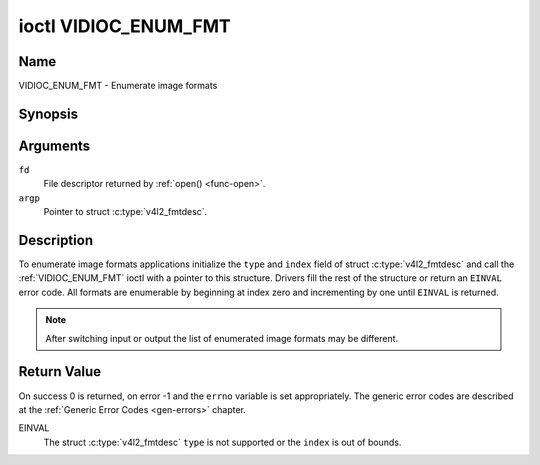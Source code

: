 .. Permission is granted to copy, distribute and/or modify this
.. document under the terms of the GNU Free Documentation License,
.. Version 1.1 or any later version published by the Free Software
.. Foundation, with no Invariant Sections, no Front-Cover Texts
.. and no Back-Cover Texts. A copy of the license is included at
.. Documentation/media/uapi/fdl-appendix.rst.
..
.. TODO: replace it to GFDL-1.1-or-later WITH no-invariant-sections

.. _VIDIOC_ENUM_FMT:

*********************
ioctl VIDIOC_ENUM_FMT
*********************

Name
====

VIDIOC_ENUM_FMT - Enumerate image formats


Synopsis
========

.. c:function:: int ioctl( int fd, VIDIOC_ENUM_FMT, struct v4l2_fmtdesc *argp )
    :name: VIDIOC_ENUM_FMT


Arguments
=========

``fd``
    File descriptor returned by :ref:`open() <func-open>`.

``argp``
    Pointer to struct :c:type:`v4l2_fmtdesc`.


Description
===========

To enumerate image formats applications initialize the ``type`` and
``index`` field of struct :c:type:`v4l2_fmtdesc` and call
the :ref:`VIDIOC_ENUM_FMT` ioctl with a pointer to this structure. Drivers
fill the rest of the structure or return an ``EINVAL`` error code. All
formats are enumerable by beginning at index zero and incrementing by
one until ``EINVAL`` is returned.

.. note::

   After switching input or output the list of enumerated image
   formats may be different.


.. tabularcolumns:: |p{4.4cm}|p{4.4cm}|p{8.7cm}|

.. c:type:: v4l2_fmtdesc

.. flat-table:: struct v4l2_fmtdesc
    :header-rows:  0
    :stub-columns: 0
    :widths:       1 1 2

    * - __u32
      - ``index``
      - Number of the format in the enumeration, set by the application.
	This is in no way related to the ``pixelformat`` field.
    * - __u32
      - ``type``
      - Type of the data stream, set by the application. Only these types
	are valid here: ``V4L2_BUF_TYPE_VIDEO_CAPTURE``,
	``V4L2_BUF_TYPE_VIDEO_CAPTURE_MPLANE``,
	``V4L2_BUF_TYPE_VIDEO_OUTPUT``,
	``V4L2_BUF_TYPE_VIDEO_OUTPUT_MPLANE``,
	``V4L2_BUF_TYPE_VIDEO_OVERLAY``,
	``V4L2_BUF_TYPE_SDR_CAPTURE``,
	``V4L2_BUF_TYPE_SDR_OUTPUT`` and
	``V4L2_BUF_TYPE_META_CAPTURE``.
	See :c:type:`v4l2_buf_type`.
    * - __u32
      - ``flags``
      - See :ref:`fmtdesc-flags`
    * - __u8
      - ``description``\ [32]
      - Description of the format, a NUL-terminated ASCII string. This
	information is intended for the user, for example: "YUV 4:2:2".
    * - __u32
      - ``pixelformat``
      - The image format identifier. This is a four character code as
	computed by the v4l2_fourcc() macro:
    * - :cspan:`2`

	.. _v4l2-fourcc:

	``#define v4l2_fourcc(a,b,c,d)``

	``(((__u32)(a)<<0)|((__u32)(b)<<8)|((__u32)(c)<<16)|((__u32)(d)<<24))``

	Several image formats are already defined by this specification in
	:ref:`pixfmt`.

	.. attention::

	   These codes are not the same as those used
	   in the Windows world.
    * - __u32
      - ``reserved``\ [4]
      - Reserved for future extensions. Drivers must set the array to
	zero.



.. tabularcolumns:: |p{6.6cm}|p{2.2cm}|p{8.7cm}|

.. _fmtdesc-flags:

.. flat-table:: Image Format Description Flags
    :header-rows:  0
    :stub-columns: 0
    :widths:       3 1 4

    * - ``V4L2_FMT_FLAG_COMPRESSED``
      - 0x0001
      - This is a compressed format.
    * - ``V4L2_FMT_FLAG_EMULATED``
      - 0x0002
      - This format is not native to the device but emulated through
	software (usually libv4l2), where possible try to use a native
	format instead for better performance.
    * - ``V4L2_FMT_FLAG_NO_SOURCE_CHANGE``
      - 0x0004
      - The event ``V4L2_EVENT_SOURCE_CHANGE`` is not supported
	for this format.



Return Value
============

On success 0 is returned, on error -1 and the ``errno`` variable is set
appropriately. The generic error codes are described at the
:ref:`Generic Error Codes <gen-errors>` chapter.

EINVAL
    The struct :c:type:`v4l2_fmtdesc` ``type`` is not
    supported or the ``index`` is out of bounds.
